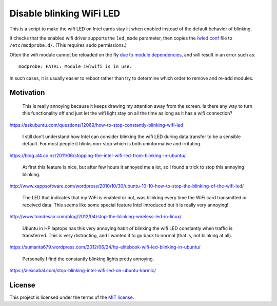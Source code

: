=========================
Disable blinking WiFi LED
=========================

This is a script to make the wifi LED on Intel cards stay lit when enabled
instead of the default behavior of blinking.

It checks that the enabled wifi driver supports the ``led_mode`` parameter,
then copies the `<iwled.conf>`_ file to ``/etc/modprobe.d/``.
(This requires ``sudo`` permissions.)

Often the wifi module cannot be reloaded on the fly `due to module dependencies`_,
and will result in an error such as::

    modprobe: FATAL: Module iwlwifi is in use.

In such cases, it is usually easier to reboot
rather than try to determine which order to remove and re-add modules.

.. _due to module dependencies: https://unix.stackexchange.com/questions/106299/cannot-remove-iwlwifi-module-even-though-interface-is-down

----------
Motivation
----------

    This is really annoying because it keeps drawing my attention away from the
    screen. Is there any way to turn this functionality off and just let the
    wifi light stay on all the time as long as it has a wifi connection?

https://askubuntu.com/questions/12069/how-to-stop-constantly-blinking-wifi-led

    I still don’t understand how Intel can consider blinking the wifi LED
    during data transfer to be a sensible default. For most people it blinks
    non-stop which is both uninformative and irritating.

https://blog.al4.co.nz/2011/06/stopping-the-intel-wifi-led-from-blinking-in-ubuntu/

    At first this feature is nice, but after few hours it annoyed me a lot, so
    I found a trick to stop this annoying blinking.

http://www.xappsoftware.com/wordpress/2010/10/30/ubuntu-10-10-how-to-stop-the-blinking-of-the-wifi-led/

    The LED that indicates that my WiFi is enabled or not, was blinking every
    time the WiFi card transmitted or received data. This seems like some
    special feature Intel introduced but it is really very annoying!

http://www.tomdesair.com/blog/2012/04/stop-the-blinking-wireless-led-in-linux/

    Ubuntu in HP laptops has this very annoying habit of blinking the wifi LED
    constantly when traffic is transferred. This is very distracting, and I
    wanted it to go back to normal (that is, not blinking at all).

https://sumanta679.wordpress.com/2012/06/24/hp-elitebook-wifi-led-blinking-in-ubuntu/

    Personally I find the constantly blinking lights pretty annoying.

https://alexcabal.com/stop-blinking-intel-wifi-led-on-ubuntu-karmic/

-------
License
-------

This project is licensed under the terms of the `MIT license`_.

.. _MIT license: LICENSE.txt
